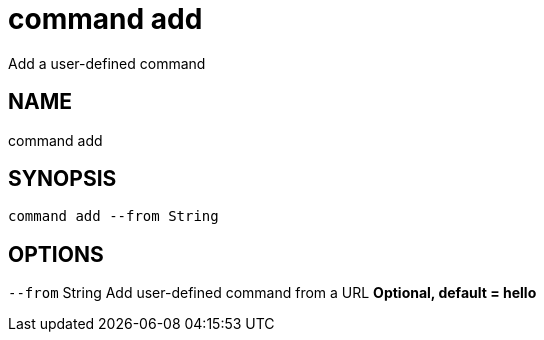= command add
Add a user-defined command

== NAME
command add

== SYNOPSIS
====
[source]
----
command add --from String
----
====

== OPTIONS
`--from` String Add user-defined command from a URL *Optional, default = hello*

